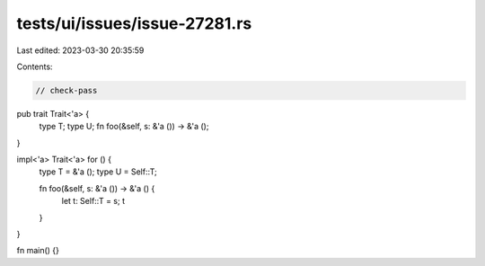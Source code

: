tests/ui/issues/issue-27281.rs
==============================

Last edited: 2023-03-30 20:35:59

Contents:

.. code-block:: rs

    // check-pass
pub trait Trait<'a> {
    type T;
    type U;
    fn foo(&self, s: &'a ()) -> &'a ();
}

impl<'a> Trait<'a> for () {
    type T = &'a ();
    type U = Self::T;

    fn foo(&self, s: &'a ()) -> &'a () {
        let t: Self::T = s; t
    }
}

fn main() {}


